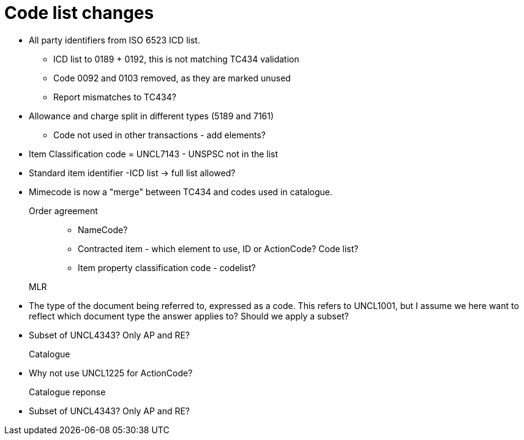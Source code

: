 = Code list changes

* All party identifiers from ISO 6523 ICD list.
** ICD list to 0189 + 0192, this is not matching TC434 validation
** Code 0092 and 0103 removed, as they are marked unused
** Report mismatches to TC434?
* Allowance and charge split in different types (5189 and 7161)
** Code not used in other transactions - add elements?
* Item Classification code = UNCL7143 - UNSPSC not in the list
* Standard item identifier -ICD list -> full list allowed?
* Mimecode is now a "merge" between TC434 and codes used in catalogue.

Order agreement::
** NameCode?
** Contracted item - which element to use, ID or ActionCode? Code list?
** Item property classification code - codelist?


MLR::
* The type of the document being referred to, expressed as a code. This refers to UNCL1001, but I assume we here want to reflect which document type the answer applies to? Should we apply a subset?
* Subset of UNCL4343? Only AP and RE?

Catalogue::
* Why not use UNCL1225 for ActionCode?

Catalogue reponse::
* Subset of UNCL4343? Only AP and RE?
